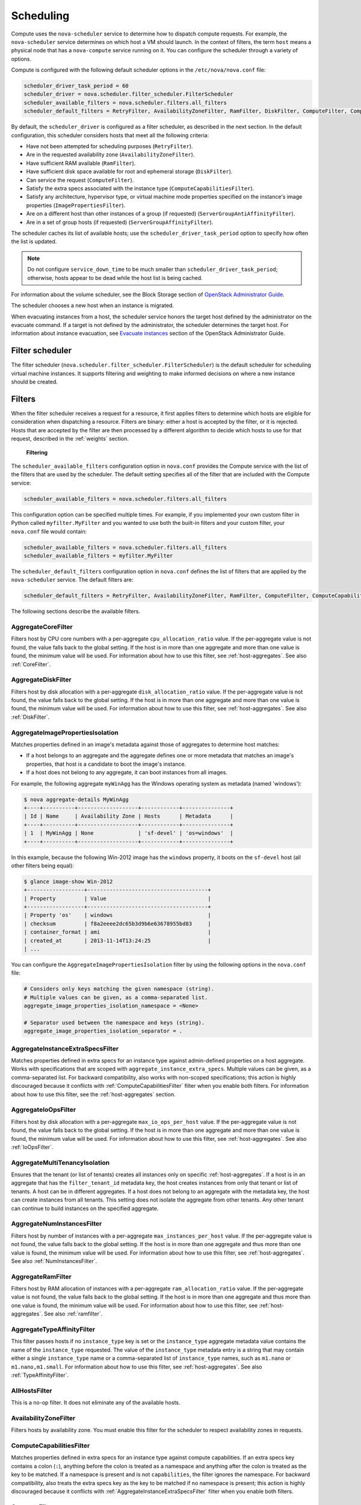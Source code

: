 ==========
Scheduling
==========

Compute uses the ``nova-scheduler`` service to determine how to
dispatch compute requests. For example, the ``nova-scheduler``
service determines on which host a VM should launch.
In the context of filters, the term ``host`` means a physical
node that has a ``nova-compute`` service running on it.
You can configure the scheduler through a variety of options.

Compute is configured with the following default scheduler
options in the ``/etc/nova/nova.conf`` file:

.. code-block:: ini

   scheduler_driver_task_period = 60
   scheduler_driver = nova.scheduler.filter_scheduler.FilterScheduler
   scheduler_available_filters = nova.scheduler.filters.all_filters
   scheduler_default_filters = RetryFilter, AvailabilityZoneFilter, RamFilter, DiskFilter, ComputeFilter, ComputeCapabilitiesFilter, ImagePropertiesFilter, ServerGroupAntiAffinityFilter, ServerGroupAffinityFilter

By default, the ``scheduler_driver`` is configured as a filter scheduler,
as described in the next section. In the default configuration,
this scheduler considers hosts that meet all the following criteria:

* Have not been attempted for scheduling purposes (``RetryFilter``).
* Are in the requested availability zone (``AvailabilityZoneFilter``).
* Have sufficient RAM available (``RamFilter``).
* Have sufficient disk space available for root and ephemeral storage
  (``DiskFilter``).
* Can service the request (``ComputeFilter``).
* Satisfy the extra specs associated with the instance type
  (``ComputeCapabilitiesFilter``).
* Satisfy any architecture, hypervisor type, or virtual machine mode
  properties specified on the instance's image properties
  (``ImagePropertiesFilter``).
* Are on a different host than other instances of a group (if requested)
  (``ServerGroupAntiAffinityFilter``).
* Are in a set of group hosts (if requested) (``ServerGroupAffinityFilter``).

The scheduler caches its list of available hosts;
use the ``scheduler_driver_task_period`` option to specify
how often the list is updated.

.. note::

   Do not configure ``service_down_time`` to be much smaller than
   ``scheduler_driver_task_period``; otherwise, hosts appear to
   be dead while the host list is being cached.

For information about the volume scheduler, see the Block Storage section of
`OpenStack Administrator Guide <http://docs.openstack.org/
admin-guide/blockstorage-manage-volumes.html>`_.

The scheduler chooses a new host when an instance is migrated.

When evacuating instances from a host, the scheduler service honors
the target host defined by the administrator on the evacuate command.
If a target is not defined by the administrator, the scheduler
determines the target host. For information about instance evacuation,
see `Evacuate instances <http://docs.openstack.org/admin-guide/
compute-node-down.html#evacuate-instances>`_ section of the
OpenStack Administrator Guide.

Filter scheduler
~~~~~~~~~~~~~~~~

The filter scheduler (``nova.scheduler.filter_scheduler.FilterScheduler``)
is the default scheduler for scheduling virtual machine instances.
It supports filtering and weighting to make informed decisions on
where a new instance should be created.

.. _compute-scheduler-filters:

Filters
~~~~~~~

When the filter scheduler receives a request for a resource, it first
applies filters to determine which hosts are eligible for consideration
when dispatching a resource. Filters are binary: either a host is
accepted by the filter, or it is rejected. Hosts that are accepted by
the filter are then processed by a different algorithm to decide which
hosts to use for that request, described in the :ref:`weights` section.

.. figure:: ../figures/filteringWorkflow1.png

   **Filtering**

The ``scheduler_available_filters`` configuration option in ``nova.conf``
provides the Compute service with the list of the filters that are used
by the scheduler. The default setting specifies all of the filter that
are included with the Compute service:

.. code-block:: ini

   scheduler_available_filters = nova.scheduler.filters.all_filters

This configuration option can be specified multiple times.
For example, if you implemented your own custom filter in Python called
``myfilter.MyFilter`` and you wanted to use both the built-in filters
and your custom filter, your ``nova.conf`` file would contain:

.. code-block:: ini

   scheduler_available_filters = nova.scheduler.filters.all_filters
   scheduler_available_filters = myfilter.MyFilter

The ``scheduler_default_filters`` configuration option in ``nova.conf``
defines the list of filters that are applied by the ``nova-scheduler``
service. The default filters are:

.. code-block:: ini

   scheduler_default_filters = RetryFilter, AvailabilityZoneFilter, RamFilter, ComputeFilter, ComputeCapabilitiesFilter, ImagePropertiesFilter, ServerGroupAntiAffinityFilter, ServerGroupAffinityFilter

The following sections describe the available filters.

AggregateCoreFilter
-------------------

Filters host by CPU core numbers with a per-aggregate
``cpu_allocation_ratio`` value. If the per-aggregate value
is not found, the value falls back to the global setting.
If the host is in more than one aggregate and more than
one value is found, the minimum value will be used.
For information about how to use this filter,
see :ref:`host-aggregates`. See also :ref:`CoreFilter`.

AggregateDiskFilter
-------------------

Filters host by disk allocation with a per-aggregate
``disk_allocation_ratio`` value. If the per-aggregate value
is not found, the value falls back to the global setting.
If the host is in more than one aggregate and more than
one value is found, the minimum value will be used.
For information about how to use this filter,
see :ref:`host-aggregates`. See also :ref:`DiskFilter`.

AggregateImagePropertiesIsolation
---------------------------------

Matches properties defined in an image's metadata against
those of aggregates to determine host matches:

* If a host belongs to an aggregate and the aggregate defines
  one or more metadata that matches an image's properties,
  that host is a candidate to boot the image's instance.

* If a host does not belong to any aggregate,
  it can boot instances from all images.

For example, the following aggregate ``myWinAgg`` has the
Windows operating system as metadata (named 'windows'):

.. code-block:: console

   $ nova aggregate-details MyWinAgg
   +----+----------+-------------------+------------+---------------+
   | Id | Name     | Availability Zone | Hosts      | Metadata      |
   +----+----------+-------------------+------------+---------------+
   | 1  | MyWinAgg | None              | 'sf-devel' | 'os=windows'  |
   +----+----------+-------------------+------------+---------------+

In this example, because the following Win-2012 image has the
``windows`` property, it boots on the ``sf-devel`` host
(all other filters being equal):

.. code-block:: console

   $ glance image-show Win-2012
   +------------------+--------------------------------------+
   | Property         | Value                                |
   +------------------+--------------------------------------+
   | Property 'os'    | windows                              |
   | checksum         | f8a2eeee2dc65b3d9b6e63678955bd83     |
   | container_format | ami                                  |
   | created_at       | 2013-11-14T13:24:25                  |
   | ...

You can configure the ``AggregateImagePropertiesIsolation``
filter by using the following options in the ``nova.conf`` file:

.. code-block:: ini

   # Considers only keys matching the given namespace (string).
   # Multiple values can be given, as a comma-separated list.
   aggregate_image_properties_isolation_namespace = <None>

   # Separator used between the namespace and keys (string).
   aggregate_image_properties_isolation_separator = .

.. _AggregateInstanceExtraSpecsFilter:

AggregateInstanceExtraSpecsFilter
---------------------------------

Matches properties defined in extra specs for an instance type
against admin-defined properties on a host aggregate.
Works with specifications that are scoped with
``aggregate_instance_extra_specs``.
Multiple values can be given, as a comma-separated list.
For backward compatibility, also works with non-scoped specifications;
this action is highly discouraged because it conflicts with
:ref:`ComputeCapabilitiesFilter` filter when you enable both filters.
For information about how to use this filter, see the
:ref:`host-aggregates` section.

AggregateIoOpsFilter
--------------------

Filters host by disk allocation with a per-aggregate
``max_io_ops_per_host`` value. If the per-aggregate value
is not found, the value falls back to the global setting.
If the host is in more than one aggregate and more than one
value is found, the minimum value will be used.
For information about how to use this filter,
see :ref:`host-aggregates`. See also :ref:`IoOpsFilter`.

AggregateMultiTenancyIsolation
------------------------------

Ensures that the tenant (or list of tenants) creates all instances only
on specific :ref:`host-aggregates`. If a host is in an aggregate that has
the ``filter_tenant_id`` metadata key, the host creates instances from only
that tenant or list of tenants. A host can be in different aggregates. If a
host does not belong to an aggregate with the metadata key, the host can
create instances from all tenants. This setting does not isolate the
aggregate from other tenants. Any other tenant can continue to build
instances on the specified aggregate.

AggregateNumInstancesFilter
---------------------------

Filters host by number of instances with a per-aggregate
``max_instances_per_host`` value. If the per-aggregate value
is not found, the value falls back to the global setting.
If the host is in more than one aggregate and thus more than
one value is found, the minimum value will be used.
For information about how to use this filter, see :ref:`host-aggregates`.
See also :ref:`NumInstancesFilter`.

AggregateRamFilter
------------------

Filters host by RAM allocation of instances with a per-aggregate
``ram_allocation_ratio`` value. If the per-aggregate value is not
found, the value falls back to the global setting.
If the host is in more than one aggregate and thus more than
one value is found, the minimum value will be used.
For information about how to use this filter, see :ref:`host-aggregates`.
See also :ref:`ramfilter`.

AggregateTypeAffinityFilter
---------------------------

This filter passes hosts if no ``instance_type`` key is set or the
``instance_type`` aggregate metadata value contains the name of the
``instance_type`` requested.  The value of the ``instance_type``
metadata entry is a string that may contain either a single
``instance_type`` name or a comma-separated list of ``instance_type``
names, such as ``m1.nano`` or ``m1.nano,m1.small``.
For information about how to use this filter, see :ref:`host-aggregates`.
See also :ref:`TypeAffinityFilter`.

AllHostsFilter
--------------

This is a no-op filter. It does not eliminate any of the available hosts.

AvailabilityZoneFilter
----------------------

Filters hosts by availability zone. You must enable this filter
for the scheduler to respect availability zones in requests.

.. _ComputeCapabilitiesFilter:

ComputeCapabilitiesFilter
-------------------------

Matches properties defined in extra specs for an instance type
against compute capabilities. If an extra specs key contains
a colon (``:``), anything before the colon is treated as a namespace
and anything after the colon is treated as the key to be matched.
If a namespace is present and is not ``capabilities``, the filter
ignores the namespace. For backward compatibility, also treats the
extra specs key as the key to be matched if no namespace is present;
this action is highly discouraged because it conflicts with
:ref:`AggregateInstanceExtraSpecsFilter` filter when you enable both filters.

.. _ComputeFilter:

ComputeFilter
-------------

Passes all hosts that are operational and enabled.

In general, you should always enable this filter.

.. _CoreFilter:

CoreFilter
----------

Only schedules instances on hosts if sufficient CPU cores are available.
If this filter is not set, the scheduler might over-provision a host
based on cores. For example, the virtual cores running on an instance
may exceed the physical cores.

You can configure this filter to enable a fixed amount of vCPU
overcommitment by using the ``cpu_allocation_ratio`` configuration
option in ``nova.conf``. The default setting is:

.. code-block:: ini

   cpu_allocation_ratio = 16.0

With this setting, if 8 vCPUs are on a node, the scheduler allows
instances up to 128 vCPU to be run on that node.

To disallow vCPU overcommitment set:

.. code-block:: ini

   cpu_allocation_ratio = 1.0

.. note::

   The Compute API always returns the actual number of CPU cores available
   on a compute node regardless of the value of the ``cpu_allocation_ratio``
   configuration key. As a result changes to the ``cpu_allocation_ratio``
   are not reflected via the command line clients or the dashboard.
   Changes to this configuration key are only taken into account internally
   in the scheduler.

NUMATopologyFilter
------------------

Filters hosts based on the NUMA topology that was specified for the
instance through the use of flavor ``extra_specs`` in combination
with the image properties, as described in detail in the
`related nova-spec document <http://specs.openstack.org/openstack/
nova-specs/specs/juno/implemented/virt-driver-numa-placement.html>`_.
Filter will try to match the exact NUMA cells of the instance to
those of the host. It will consider the standard over-subscription
limits each cell, and provide limits to the compute host accordingly.

.. note::

   If instance has no topology defined, it will be considered for any host.
   If instance has a topology defined, it will be considered only for NUMA
   capable hosts.

DifferentHostFilter
-------------------

Schedules the instance on a different host from a set of instances.
To take advantage of this filter, the requester must pass a scheduler hint,
using ``different_host`` as the key and a list of instance UUIDs as
the value. This filter is the opposite of the ``SameHostFilter``.
Using the :command:`nova` command-line client, use the ``--hint`` flag.
For example:

.. code-block:: console

   $ nova boot --image cedef40a-ed67-4d10-800e-17455edce175 --flavor 1 \
     --hint different_host=a0cf03a5-d921-4877-bb5c-86d26cf818e1 \
     --hint different_host=8c19174f-4220-44f0-824a-cd1eeef10287 server-1

With the API, use the ``os:scheduler_hints`` key. For example:

.. code-block:: json

   {
       "server": {
           "name": "server-1",
           "imageRef": "cedef40a-ed67-4d10-800e-17455edce175",
           "flavorRef": "1"
       },
       "os:scheduler_hints": {
           "different_host": [
               "a0cf03a5-d921-4877-bb5c-86d26cf818e1",
               "8c19174f-4220-44f0-824a-cd1eeef10287"
           ]
       }
   }

.. _DiskFilter:

DiskFilter
----------

Only schedules instances on hosts if there is sufficient disk space
available for root and ephemeral storage.

You can configure this filter to enable a fixed amount of disk
overcommitment by using the ``disk_allocation_ratio`` configuration
option in the ``nova.conf`` configuration file.
The default setting disables the possibility of the overcommitment
and allows launching a VM only if there is a sufficient amount of
disk space available on a host:

.. code-block:: ini

   disk_allocation_ratio = 1.0

DiskFilter always considers the value of the ``disk_available_least``
property and not the one of the ``free_disk_gb`` property of
a hypervisor's statistics:

.. code-block:: console

   $ nova hypervisor-stats
   +----------------------+-------+
   | Property             | Value |
   +----------------------+-------+
   | count                |  1    |
   | current_workload     |  0    |
   | disk_available_least |  29   |
   | free_disk_gb         |  35   |
   | free_ram_mb          |  3441 |
   | local_gb             |  35   |
   | local_gb_used        |  0    |
   | memory_mb            |  3953 |
   | memory_mb_used       |  512  |
   | running_vms          |  0    |
   | vcpus                |  2    |
   | vcpus_used           |  0    |
   +----------------------+-------+

As it can be viewed from the command output above, the amount of the
available disk space can be less than the amount of the free disk space.
It happens because the ``disk_available_least`` property accounts
for the virtual size rather than the actual size of images.
If you use an image format that is sparse or copy on write so that each
virtual instance does not require a 1:1 allocation of a virtual disk to a
physical storage, it may be useful to allow the overcommitment of disk space.

To enable scheduling instances while overcommitting disk resources on the
node, adjust the value of the ``disk_allocation_ratio`` configuration
option to greater than ``1.0``:

.. code-block:: ini

   disk_allocation_ratio > 1.0

.. note::

   If the value is set to ``>1``, we recommend keeping track of the free
   disk space, as the value approaching ``0`` may result in the incorrect
   functioning of instances using it at the moment.

.. _GroupAffinityFilter:

GroupAffinityFilter
-------------------

.. note::

   This filter is deprecated in favor of :ref:`ServerGroupAffinityFilter`.

The GroupAffinityFilter ensures that an instance is scheduled on to a host
from a set of group hosts. To take advantage of this filter, the requester
must pass a scheduler hint, using ``group`` as the key and an arbitrary name
as the value. Using the :command:`nova` command-line client,
use the ``--hint`` flag. For example:

.. code-block:: console

   $ nova boot --image IMAGE_ID --flavor 1 --hint group=foo server-1

This filter should not be enabled at the same time as
:ref:`GroupAntiAffinityFilter` or neither filter will work properly.

.. _GroupAntiAffinityFilter:

GroupAntiAffinityFilter
-----------------------

.. note::

   This filter is deprecated in favor of :ref:`ServerGroupAntiAffinityFilter`.

The GroupAntiAffinityFilter ensures that each instance in a group is on
a different host. To take advantage of this filter, the requester must
pass a scheduler hint, using ``group`` as the key and an arbitrary name
as the value. Using the :command:`nova` command-line client,
use the ``--hint`` flag. For example:

.. code-block:: console

   $ nova boot --image IMAGE_ID --flavor 1 --hint group=foo server-1

This filter should not be enabled at the same time as
:ref:`GroupAffinityFilter` or neither filter will work properly.

.. _ImagePropertiesFilter:

ImagePropertiesFilter
---------------------

Filters hosts based on properties defined on the instance's image.
It passes hosts that can support the specified image properties contained
in the instance. Properties include the architecture, hypervisor type,
hypervisor version (for Xen hypervisor type only), and virtual machine mode.

For example, an instance might require a host that runs an ARM-based
processor, and QEMU as the hypervisor.
You can decorate an image with these properties by using:

.. code-block:: console

   $ glance image-update img-uuid --property architecture=arm --property hypervisor_type=qemu

The image properties that the filter checks for are:

architecture
  describes the machine architecture required by the image.
  Examples are ``i686``, ``x86_64``, ``arm``, and ``ppc64``.

hypervisor_type
  describes the hypervisor required by the image.
  Examples are ``xen``, ``qemu``, and ``xenapi``.

  .. note::

     ``qemu`` is used for both QEMU and KVM hypervisor types.

hypervisor_version_requires
  describes the hypervisor version required by the image.
  The property is supported for Xen hypervisor type only.
  It can be used to enable support for multiple hypervisor versions,
  and to prevent instances with newer Xen tools from being provisioned
  on an older version of a hypervisor. If available, the property value
  is compared to the hypervisor version of the compute host.

  To filter the hosts by the hypervisor version, add the
  ``hypervisor_version_requires`` property on the image as metadata and
  pass an operator and a required hypervisor version as its value:

  .. code-block:: console

     $ glance image-update img-uuid --property hypervisor_type=xen --property hypervisor_version_requires=">=4.3"

vm_mode
  describes the hypervisor application binary interface (ABI) required
  by the image. Examples are ``xen`` for Xen 3.0 paravirtual ABI,
  ``hvm`` for native ABI, ``uml`` for User Mode Linux paravirtual ABI,
  ``exe`` for container virt executable ABI.

IsolatedHostsFilter
-------------------

Allows the admin to define a special (isolated) set of images and a special
(isolated) set of hosts, such that the isolated images can only run on
the isolated hosts, and the isolated hosts can only run isolated images.
The flag ``restrict_isolated_hosts_to_isolated_images`` can be used to
force isolated hosts to only run isolated images.

The admin must specify the isolated set of images and hosts in the
``nova.conf`` file using the ``isolated_hosts`` and ``isolated_images``
configuration options. For example:

.. code-block:: ini

   isolated_hosts = server1, server2
   isolated_images = 342b492c-128f-4a42-8d3a-c5088cf27d13, ebd267a6-ca86-4d6c-9a0e-bd132d6b7d09

.. _IoOpsFilter:

IoOpsFilter
-----------

The IoOpsFilter filters hosts by concurrent I/O operations on it.
Hosts with too many concurrent I/O operations will be filtered out.
The ``max_io_ops_per_host`` option specifies the maximum number of
I/O intensive instances allowed to run on a host.
A host will be ignored by the scheduler if more than
``max_io_ops_per_host`` instances in build, resize, snapshot,
migrate, rescue or unshelve task states are running on it.

JsonFilter
----------

The JsonFilter allows a user to construct a custom filter by passing
a scheduler hint in JSON format. The following operators are supported:

* =
* <
* >
* in
* <=
* >=
* not
* or
* and

The filter supports the following variables:

* ``$free_ram_mb``
* ``$free_disk_mb``
* ``$total_usable_ram_mb``
* ``$vcpus_total``
* ``$vcpus_used``

Using the :command:`nova` command-line client, use the ``--hint`` flag:

.. code-block:: console

   $ nova boot --image 827d564a-e636-4fc4-a376-d36f7ebe1747 \
     --flavor 1 --hint query='[">=","$free_ram_mb",1024]' server1

With the API, use the ``os:scheduler_hints`` key:

.. code-block:: json

   {
       "server": {
           "name": "server-1",
           "imageRef": "cedef40a-ed67-4d10-800e-17455edce175",
           "flavorRef": "1"
       },
       "os:scheduler_hints": {
           "query": "[>=,$free_ram_mb,1024]"
       }
   }

MetricsFilter
-------------

Filters hosts based on meters ``weight_setting``.
Only hosts with the available meters are passed so that
the metrics weigher will not fail due to these hosts.

.. _NumInstancesFilter:

NumInstancesFilter
------------------

Hosts that have more instances running than specified by the
``max_instances_per_host`` option are filtered out when this filter
is in place.

PciPassthroughFilter
--------------------

The filter schedules instances on a host if the host has devices that
meet the device requests in the ``extra_specs`` attribute for the flavor.

.. _RamFilter:

RamFilter
---------

Only schedules instances on hosts that have sufficient RAM available.
If this filter is not set, the scheduler may over provision a host
based on RAM (for example, the RAM allocated by virtual machine
instances may exceed the physical RAM).

You can configure this filter to enable a fixed amount of RAM
overcommitment by using the ``ram_allocation_ratio`` configuration
option in ``nova.conf``. The default setting is:

.. code-block:: ini

   ram_allocation_ratio = 1.5

This setting enables 1.5&nbsp;GB instances to run on any compute node
with 1 GB of free RAM.

RetryFilter
-----------

Filters out hosts that have already been attempted for scheduling purposes.
If the scheduler selects a host to respond to a service request,
and the host fails to respond to the request, this filter prevents
the scheduler from retrying that host for the service request.

This filter is only useful if the ``scheduler_max_attempts``
configuration option is set to a value greater than zero.

SameHostFilter
--------------

Schedules the instance on the same host as another instance in a set
of instances. To take advantage of this filter, the requester must
pass a scheduler hint, using ``same_host`` as the key and a
list of instance UUIDs as the value.
This filter is the opposite of the ``DifferentHostFilter``.
Using the :command:`nova` command-line client, use the ``--hint`` flag:

.. code-block:: console

   $ nova boot --image cedef40a-ed67-4d10-800e-17455edce175 --flavor 1 \
     --hint same_host=a0cf03a5-d921-4877-bb5c-86d26cf818e1 \
     --hint same_host=8c19174f-4220-44f0-824a-cd1eeef10287 server-1

With the API, use the ``os:scheduler_hints`` key:

.. code-block:: json

   {
       "server": {
           "name": "server-1",
           "imageRef": "cedef40a-ed67-4d10-800e-17455edce175",
           "flavorRef": "1"
       },
       "os:scheduler_hints": {
           "same_host": [
               "a0cf03a5-d921-4877-bb5c-86d26cf818e1",
               "8c19174f-4220-44f0-824a-cd1eeef10287"
           ]
       }
   }

.. _ServerGroupAffinityFilter:

ServerGroupAffinityFilter
-------------------------

The ServerGroupAffinityFilter ensures that an instance is scheduled
on to a host from a set of group hosts. To take advantage of this filter,
the requester must create a server group with an ``affinity`` policy,
and pass a scheduler hint, using ``group`` as the key and the server
group UUID as the value.
Using the :command:`nova` command-line tool, use the ``--hint`` flag.
For example:

.. code-block:: console

   $ nova server-group-create --policy affinity group-1
   $ nova boot --image IMAGE_ID --flavor 1 --hint group=SERVER_GROUP_UUID server-1

.. _ServerGroupAntiAffinityFilter:

ServerGroupAntiAffinityFilter
-----------------------------

The ServerGroupAntiAffinityFilter ensures that each instance in a group is
on a different host. To take advantage of this filter, the requester must
create a server group with an ``anti-affinity`` policy, and pass a scheduler
hint, using ``group`` as the key and the server group UUID as the value.
Using the :command:`nova` command-line client, use the ``--hint`` flag.
For example:

.. code-block:: console

   $ nova server-group-create --policy anti-affinity group-1
   $ nova boot --image IMAGE_ID --flavor 1 --hint group=SERVER_GROUP_UUID server-1

SimpleCIDRAffinityFilter
------------------------

Schedules the instance based on host IP subnet range.
To take advantage of this filter, the requester must specify a range
of valid IP address in CIDR format, by passing two scheduler hints:

build_near_host_ip
  The first IP address in the subnet (for example, ``192.168.1.1``)

cidr
  The CIDR that corresponds to the subnet (for example, ``/24``)

Using the :command:`nova` command-line client, use the ``--hint`` flag.
For example, to specify the IP subnet ``192.168.1.1/24``:

.. code-block:: console

   $ nova boot --image cedef40a-ed67-4d10-800e-17455edce175 --flavor 1 \
     --hint build_near_host_ip=192.168.1.1 --hint cidr=/24 server-1

With the API, use the ``os:scheduler_hints`` key:

.. code-block:: json

   {
       "server": {
           "name": "server-1",
           "imageRef": "cedef40a-ed67-4d10-800e-17455edce175",
           "flavorRef": "1"
       },
       "os:scheduler_hints": {
           "build_near_host_ip": "192.168.1.1",
           "cidr": "24"
       }
   }

TrustedFilter
-------------

Filters hosts based on their trust. Only passes hosts that
meet the trust requirements specified in the instance properties.

.. _TypeAffinityFilter:

TypeAffinityFilter
------------------

Dynamically limits hosts to one instance type. An instance can only be
launched on a host, if no instance with different instances types
are running on it, or if the host has no running instances at all.

.. _weights:

Weights
~~~~~~~

When resourcing instances, the filter scheduler filters and weights
each host in the list of acceptable hosts. Each time the scheduler
selects a host, it virtually consumes resources on it, and subsequent
selections are adjusted accordingly. This process is useful when the
customer asks for the same large amount of instances, because weight
is computed for each requested instance.

All weights are normalized before being summed up;
the host with the largest weight is given the highest priority.

.. figure:: ../figures/nova-weighting-hosts.png

   **Weighting hosts**

If cells are used, cells are weighted by the scheduler in the same
manner as hosts.

Hosts and cells are weighted based on the following options in
the ``/etc/nova/nova.conf`` file:

.. list-table:: Host weighting options
   :header-rows: 1
   :widths: 10, 25, 60

   * - Section
     - Option
     - Description
   * - [DEFAULT]
     - ``ram_weight_multiplier``
     - By default, the scheduler spreads instances across all hosts evenly.
       Set the ``ram_weight_multiplier`` option to a negative number if you
       prefer stacking instead of spreading. Use a floating-point value.
   * - [DEFAULT]
     - ``scheduler_host_subset_size``
     - New instances are scheduled on a host that is chosen randomly from a
       subset of the N best hosts. This property defines the subset size
       from which a host is chosen. A value of 1 chooses the first host
       returned by the weighting functions. This value must be at least 1.
       A value less than 1 is ignored, and 1 is used instead.
       Use an integer value.
   * - [DEFAULT]
     - ``scheduler_weight_classes``
     - Defaults to ``nova.scheduler.weights.all_weighers``.
       Hosts are then weighted and sorted with the largest weight winning.
   * - [DEFAULT]
     - ``io_ops_weight_multiplier``
     - Multiplier used for weighing host I/O operations. A negative
       value means a preference to choose light workload compute hosts.
   * - [DEFAULT]
     - ``soft_affinity_weight_multiplier``
     - Multiplier used for weighing hosts for group soft-affinity.
       Only a positive value is meaningful. Negative means that the
       behavior will change to the opposite, which is soft-anti-affinity.
   * - [DEFAULT]
     - ``soft_anti_affinity_weight_multiplier``
     - Multiplier used for weighing hosts for group soft-anti-affinity.
       Only a positive value is meaningful. Negative means that the
       behavior will change to the opposite, which is soft-affinity.
   * - [metrics]
     - ``weight_multiplier``
     - Multiplier for weighting meters. Use a floating-point value.
   * - [metrics]
     - ``weight_setting``
     - Determines how meters are weighted. Use a comma-separated list of
       metricName=ratio. For example: ``name1=1.0, name2=-1.0`` results in:
       ``name1.value * 1.0 + name2.value * -1.0``
   * - [metrics]
     - ``required``
     - Specifies how to treat unavailable meters:

       * True - Raises an exception. To avoid the raised exception,
         you should use the scheduler filter ``MetricFilter`` to filter
         out hosts with unavailable meters.
       * False - Treated as a negative factor in the weighting process
         (uses the ``weight_of_unavailable`` option).
   * - [metrics]
     - ``weight_of_unavailable``
     - If ``required`` is set to False, and any one of the meters set by
       ``weight_setting`` is unavailable, the ``weight_of_unavailable``
       value is returned to the scheduler.

For example:

.. code-block:: ini

   [DEFAULT]
   scheduler_host_subset_size = 1
   scheduler_weight_classes = nova.scheduler.weights.all_weighers
   ram_weight_multiplier = 1.0
   io_ops_weight_multiplier = 2.0
   soft_affinity_weight_multiplier = 1.0
   soft_anti_affinity_weight_multiplier = 1.0
   [metrics]
   weight_multiplier = 1.0
   weight_setting = name1=1.0, name2=-1.0
   required = false
   weight_of_unavailable = -10000.0

.. list-table:: Cell weighting options
   :header-rows: 1
   :widths: 10, 25, 60

   * - Section
     - Option
     - Description
   * - [cells]
     - ``mute_weight_multiplier``
     - Multiplier to weight mute children (hosts which have not sent
       capacity or capacity updates for some time).
       Use a negative, floating-point value.
   * - [cells]
     - ``offset_weight_multiplier``
     - Multiplier to weight cells, so you can specify a preferred cell.
       Use a floating point value.
   * - [cells]
     - ``ram_weight_multiplier``
     - By default, the scheduler spreads instances across all cells evenly.
       Set the ``ram_weight_multiplier`` option to a negative number if you
       prefer stacking instead of spreading. Use a floating-point value.
   * - [cells]
     - ``scheduler_weight_classes``
     - Defaults to ``nova.cells.weights.all_weighers``, which maps to all
       cell weighers included with Compute. Cells are then weighted and
       sorted with the largest weight winning.

For example:

.. code-block:: ini

   [cells]
   scheduler_weight_classes = nova.cells.weights.all_weighers
   mute_weight_multiplier = -10.0
   ram_weight_multiplier = 1.0
   offset_weight_multiplier = 1.0

Chance scheduler
~~~~~~~~~~~~~~~~

As an administrator, you work with the filter scheduler.
However, the Compute service also uses the Chance Scheduler,
``nova.scheduler.chance.ChanceScheduler``,
which randomly selects from lists of filtered hosts.

Utilization aware scheduling
~~~~~~~~~~~~~~~~~~~~~~~~~~~~

It is possible to schedule VMs using advanced scheduling decisions.
These decisions are made based on enhanced usage statistics encompassing
data like memory cache utilization, memory bandwidth utilization,
or network bandwidth utilization. This is disabled by default.
The administrator can configure how the metrics are weighted in the
configuration file by using the ``weight_setting`` configuration option
in the ``nova.conf`` configuration file.
For example to configure metric1 with ratio1 and metric2 with ratio2:

.. code-block:: ini

   weight_setting = "metric1=ratio1, metric2=ratio2"

.. _host-aggregates:

Host aggregates and availability zones
~~~~~~~~~~~~~~~~~~~~~~~~~~~~~~~~~~~~~~

Host aggregates are a mechanism for partitioning hosts in an OpenStack
cloud, or a region of an OpenStack cloud, based on arbitrary characteristics.
Examples where an administrator may want to do this include where a group
of hosts have additional hardware or performance characteristics.

Host aggregates are not explicitly exposed to users.
Instead administrators map flavors to host aggregates.
Administrators do this by setting metadata on a host aggregate,
and matching flavor extra specifications.
The scheduler then endeavors to match user requests for instance of the
given flavor to a host aggregate with the same key-value pair in its metadata.
Compute nodes can be in more than one host aggregate.

Administrators are able to optionally expose a host aggregate as an
availability zone. Availability zones are different from host aggregates in
that they are explicitly exposed to the user, and hosts can only be in a
single availability zone. Administrators can configure a default availability
zone where instances will be scheduled when the user fails to specify one.

Command-line interface
----------------------

The :command:`nova` command-line client supports the following
aggregate-related commands.

nova aggregate-list
  Print a list of all aggregates.

nova aggregate-create <name> [availability-zone]
  Create a new aggregate named ``<name>``, and optionally in availability
  zone ``[availability-zone]`` if specified. The command returns the ID of
  the newly created aggregate. Hosts can be made available to multiple
  host aggregates. Be careful when adding a host to an additional host
  aggregate when the host is also in an availability zone. Pay attention
  when using the :command:`aggregate-set-metadata` and
  :command:`aggregate-update` commands to avoid user confusion when they
  boot instances in different availability zones.
  An error occurs if you cannot add a particular host to an aggregate zone
  for which it is not intended.

nova aggregate-delete <id>
  Delete an aggregate with id ``<id>``.

nova aggregate-details <id>
  Show details of the aggregate with id ``<id>``.

nova aggregate-add-host <id> <host>
  Add host with name ``<host>`` to aggregate with id ``<id>``.

nova aggregate-remove-host <id> <host>
  Remove the host with name ``<host>`` from the aggregate with id ``<id>``.

nova aggregate-set-metadata <id> <key=value> [<key=value> ...]
  Add or update metadata (key-value pairs) associated with the aggregate
  with id ``<id>``.

nova aggregate-update <id> <name> [<availability_zone>]
  Update the name and availability zone (optional) for the aggregate.

nova host-list
  List all hosts by service.

nova host-update --maintenance [enable | disable]
  Put/resume host into/from maintenance.

.. note::

   Only administrators can access these commands. If you try to use
   these commands and the user name and tenant that you use to access
   the Compute service do not have the ``admin`` role or the
   appropriate privileges, these errors occur:

   .. code-block:: console

      ERROR: Policy doesn't allow compute_extension:aggregates to be performed. (HTTP 403) (Request-ID: req-299fbff6-6729-4cef-93b2-e7e1f96b4864)

   .. code-block:: console

      ERROR: Policy doesn't allow compute_extension:hosts to be performed. (HTTP 403) (Request-ID: req-ef2400f6-6776-4ea3-b6f1-7704085c27d1)

Configure scheduler to support host aggregates
----------------------------------------------

One common use case for host aggregates is when you want to support
scheduling instances to a subset of compute hosts because they have
a specific capability. For example, you may want to allow users to
request compute hosts that have SSD drives if they need access to
faster disk I/O, or access to compute hosts that have GPU cards to
take advantage of GPU-accelerated code.

To configure the scheduler to support host aggregates, the
``scheduler_default_filters`` configuration option must contain the
``AggregateInstanceExtraSpecsFilter`` in addition to the other
filters used by the scheduler. Add the following line to
``/etc/nova/nova.conf`` on the host that runs the ``nova-scheduler``
service to enable host aggregates filtering, as well as the other
filters that are typically enabled:

.. code-block:: ini

   scheduler_default_filters=AggregateInstanceExtraSpecsFilter,RetryFilter,AvailabilityZoneFilter,RamFilter,ComputeFilter,ComputeCapabilitiesFilter,ImagePropertiesFilter,ServerGroupAntiAffinityFilter,ServerGroupAffinityFilter

Example: Specify compute hosts with SSDs
----------------------------------------

This example configures the Compute service to enable users to request
nodes that have solid-state drives (SSDs). You create a ``fast-io``
host aggregate in the ``nova`` availability zone and you add the
``ssd=true`` key-value pair to the aggregate. Then, you add the
``node1``, and ``node2`` compute nodes to it.

.. code-block:: console

   $ nova aggregate-create fast-io nova
   +----+---------+-------------------+-------+----------+
   | Id | Name    | Availability Zone | Hosts | Metadata |
   +----+---------+-------------------+-------+----------+
   | 1  | fast-io | nova              |       |          |
   +----+---------+-------------------+-------+----------+

   $ nova aggregate-set-metadata 1 ssd=true
   +----+---------+-------------------+-------+-------------------+
   | Id | Name    | Availability Zone | Hosts | Metadata          |
   +----+---------+-------------------+-------+-------------------+
   | 1  | fast-io | nova              | []    | {u'ssd': u'true'} |
   +----+---------+-------------------+-------+-------------------+

   $ nova aggregate-add-host 1 node1
   +----+---------+-------------------+------------+-------------------+
   | Id | Name    | Availability Zone | Hosts      | Metadata          |
   +----+---------+-------------------+------------+-------------------+
   | 1  | fast-io | nova              | [u'node1'] | {u'ssd': u'true'} |
   +----+---------+-------------------+------------+-------------------+

   $ nova aggregate-add-host 1 node2
   +----+---------+-------------------+----------------------+-------------------+
   | Id | Name    | Availability Zone | Hosts                | Metadata          |
   +----+---------+-------------------+----------------------+-------------------+
   | 1  | fast-io | nova              | [u'node1', u'node2'] | {u'ssd': u'true'} |
   +----+---------+-------------------+----------------------+-------------------+

Use the :command:`nova flavor-create` command to create the ``ssd.large``
flavor called with an ID of 6, 8 GB of RAM, 80 GB root disk, and four vCPUs.

.. code-block:: console

   $ nova flavor-create ssd.large 6 8192 80 4
   +----+-----------+-----------+------+-----------+------+-------+-------------+-----------+
   | ID | Name      | Memory_MB | Disk | Ephemeral | Swap | VCPUs | RXTX_Factor | Is_Public |
   +----+-----------+-----------+------+-----------+------+-------+-------------+-----------+
   | 6  | ssd.large | 8192      | 80   | 0         |      | 4     | 1.0         | True      |
   +----+-----------+-----------+------+-----------+------+-------+-------------+-----------+

Once the flavor is created, specify one or more key-value pairs that
match the key-value pairs on the host aggregates with scope
``aggregate_instance_extra_specs``. In this case, that is the
``aggregate_instance_extra_specs:ssd=true`` key-value pair.
Setting a key-value pair on a flavor is done using the
:command:`nova flavor-key` command.

.. code-block:: console

   $ nova flavor-key ssd.large set aggregate_instance_extra_specs:ssd=true

Once it is set, you should see the ``extra_specs`` property of the
``ssd.large`` flavor populated with a key of ``ssd`` and a corresponding
value of ``true``.

.. code-block:: console

   $ nova flavor-show ssd.large
   +----------------------------+--------------------------------------------------+
   | Property                   | Value                                            |
   +----------------------------+--------------------------------------------------+
   | OS-FLV-DISABLED:disabled   | False                                            |
   | OS-FLV-EXT-DATA:ephemeral  | 0                                                |
   | disk                       | 80                                               |
   | extra_specs                | {u'aggregate_instance_extra_specs:ssd': u'true'} |
   | id                         | 6                                                |
   | name                       | ssd.large                                        |
   | os-flavor-access:is_public | True                                             |
   | ram                        | 8192                                             |
   | rxtx_factor                | 1.0                                              |
   | swap                       |                                                  |
   | vcpus                      | 4                                                |
   +----------------------------+--------------------------------------------------+

Now, when a user requests an instance with the ``ssd.large`` flavor,
the scheduler only considers hosts with the ``ssd=true`` key-value pair.
In this example, these are ``node1`` and ``node2``.

XenServer hypervisor pools to support live migration
----------------------------------------------------

When using the XenAPI-based hypervisor, the Compute service uses
host aggregates to manage XenServer Resource pools, which are
used in supporting live migration.

Configuration reference
~~~~~~~~~~~~~~~~~~~~~~~

To customize the Compute scheduler, use the configuration option
settings documented in :ref:`nova-scheduler`.
